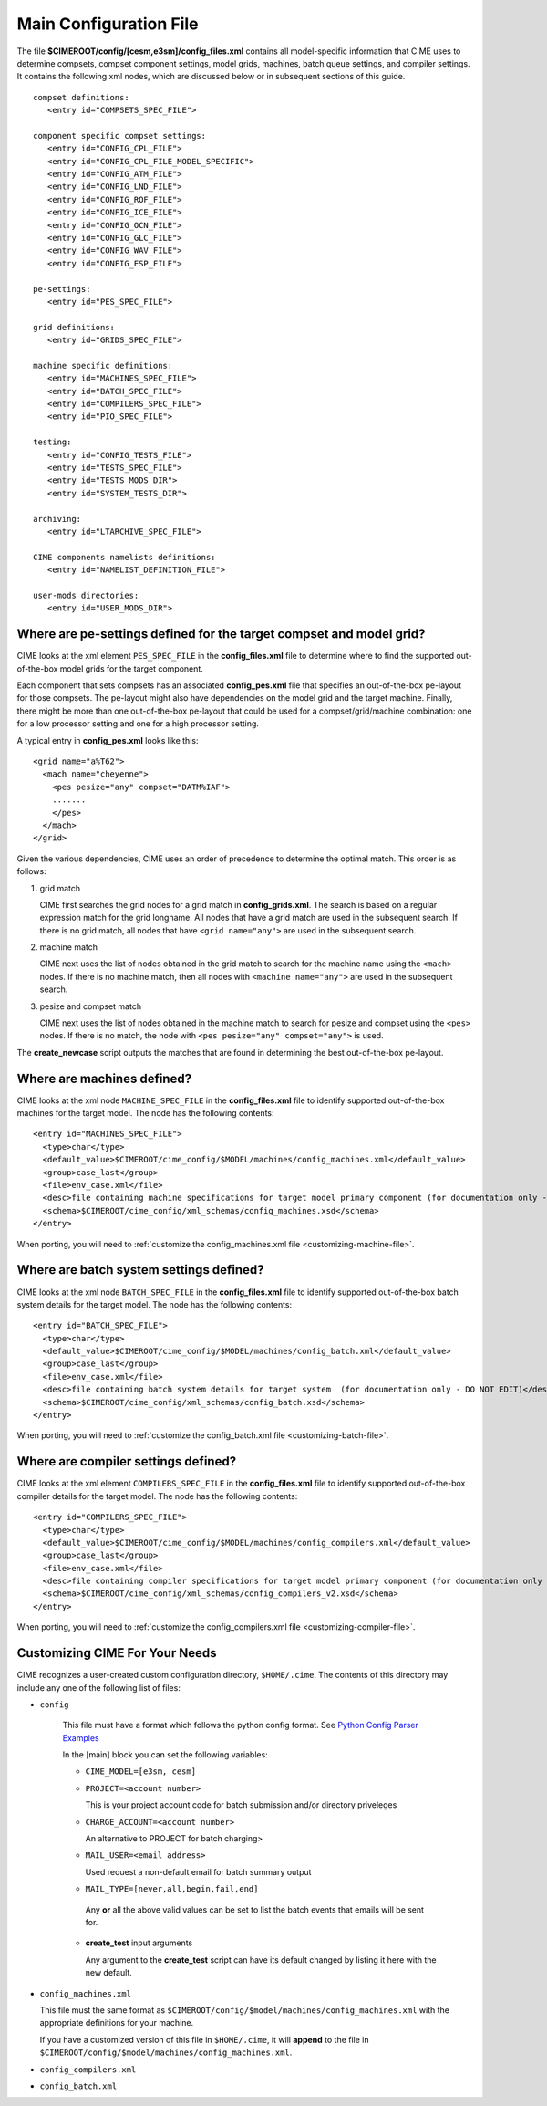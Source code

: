 .. _cime-internals:

========================
Main Configuration File
========================

The file **$CIMEROOT/config/[cesm,e3sm]/config_files.xml** contains all model-specific information that CIME uses to determine compsets, compset component settings, model grids, machines, batch queue settings, and compiler settings. It contains the following xml nodes, which are discussed below or in subsequent sections of this guide.
::

   compset definitions:
      <entry id="COMPSETS_SPEC_FILE">

   component specific compset settings:
      <entry id="CONFIG_CPL_FILE">
      <entry id="CONFIG_CPL_FILE_MODEL_SPECIFIC">
      <entry id="CONFIG_ATM_FILE">
      <entry id="CONFIG_LND_FILE">
      <entry id="CONFIG_ROF_FILE">
      <entry id="CONFIG_ICE_FILE">
      <entry id="CONFIG_OCN_FILE">
      <entry id="CONFIG_GLC_FILE">
      <entry id="CONFIG_WAV_FILE">
      <entry id="CONFIG_ESP_FILE">

   pe-settings:
      <entry id="PES_SPEC_FILE">

   grid definitions:
      <entry id="GRIDS_SPEC_FILE">

   machine specific definitions:
      <entry id="MACHINES_SPEC_FILE">
      <entry id="BATCH_SPEC_FILE">
      <entry id="COMPILERS_SPEC_FILE">
      <entry id="PIO_SPEC_FILE">

   testing:
      <entry id="CONFIG_TESTS_FILE">
      <entry id="TESTS_SPEC_FILE">
      <entry id="TESTS_MODS_DIR">
      <entry id="SYSTEM_TESTS_DIR">

   archiving:
      <entry id="LTARCHIVE_SPEC_FILE">

   CIME components namelists definitions:
      <entry id="NAMELIST_DEFINITION_FILE">

   user-mods directories:
      <entry id="USER_MODS_DIR">

.. _defining-pes:

Where are pe-settings defined for the target compset and model grid?
--------------------------------------------------------------------

CIME looks at the xml element ``PES_SPEC_FILE`` in the **config_files.xml** file to determine where
to find the supported out-of-the-box model grids for the target component.

Each component that sets compsets has an associated **config_pes.xml** file that specifies an out-of-the-box pe-layout for those compsets.
The pe-layout might also have dependencies on the model grid and the target machine.
Finally, there might be more than one out-of-the-box pe-layout that could be used for a compset/grid/machine combination: one for a low processor setting and one for a high processor setting.

A typical entry in **config_pes.xml** looks like this:

::

  <grid name="a%T62">
    <mach name="cheyenne">
      <pes pesize="any" compset="DATM%IAF">
      .......
      </pes>
    </mach>
  </grid>

Given the various dependencies, CIME uses an order of precedence to determine the optimal match. This order is as follows:

1. grid match

   CIME first searches the grid nodes for a grid match in **config_grids.xml**.
   The search is based on a regular expression match for the grid longname.
   All nodes that have a grid match are used in the subsequent search. If there is no grid match, all nodes that have ``<grid name="any">`` are used in the subsequent search.


2. machine match

   CIME next uses the list of nodes obtained in the grid match to search for the machine name using the ``<mach>`` nodes. If there is no machine match, then all nodes with ``<machine name="any">`` are used in the subsequent search.


3. pesize and compset match

   CIME next uses the list of nodes obtained in the machine match to search for pesize and compset using the ``<pes>`` nodes. If there is no match, the node with ``<pes pesize="any" compset="any">`` is used.

The **create_newcase** script outputs the matches that are found in determining the best out-of-the-box pe-layout.

.. _defining-machines:

Where are machines defined?
---------------------------

CIME looks at the xml node ``MACHINE_SPEC_FILE`` in the **config_files.xml** file to identify supported out-of-the-box machines for the target model. The node has the following contents:
::

   <entry id="MACHINES_SPEC_FILE">
     <type>char</type>
     <default_value>$CIMEROOT/cime_config/$MODEL/machines/config_machines.xml</default_value>
     <group>case_last</group>
     <file>env_case.xml</file>
     <desc>file containing machine specifications for target model primary component (for documentation only - DO NOT EDIT)</desc>
     <schema>$CIMEROOT/cime_config/xml_schemas/config_machines.xsd</schema>
   </entry>

When porting, you will need to :ref:`customize the config_machines.xml file <customizing-machine-file>`.

.. _defining-the-batch-system:

Where are batch system settings defined?
----------------------------------------

CIME looks at the xml node ``BATCH_SPEC_FILE`` in the **config_files.xml** file to identify supported out-of-the-box batch system details for the target model. The node has the following contents:
::

   <entry id="BATCH_SPEC_FILE">
     <type>char</type>
     <default_value>$CIMEROOT/cime_config/$MODEL/machines/config_batch.xml</default_value>
     <group>case_last</group>
     <file>env_case.xml</file>
     <desc>file containing batch system details for target system  (for documentation only - DO NOT EDIT)</desc>
     <schema>$CIMEROOT/cime_config/xml_schemas/config_batch.xsd</schema>
   </entry>

When porting, you will need to :ref:`customize the config_batch.xml file <customizing-batch-file>`.

.. _defining-compiler-settings:

Where are compiler settings defined?
------------------------------------

CIME looks at the xml element ``COMPILERS_SPEC_FILE`` in the **config_files.xml** file to identify supported out-of-the-box compiler details for the target model. The node has the following contents:
::

  <entry id="COMPILERS_SPEC_FILE">
    <type>char</type>
    <default_value>$CIMEROOT/cime_config/$MODEL/machines/config_compilers.xml</default_value>
    <group>case_last</group>
    <file>env_case.xml</file>
    <desc>file containing compiler specifications for target model primary component (for documentation only - DO NOT EDIT)</desc>
    <schema>$CIMEROOT/cime_config/xml_schemas/config_compilers_v2.xsd</schema>
  </entry>

When porting, you will need to :ref:`customize the config_compilers.xml file <customizing-compiler-file>`.

.. _customizing-cime:

Customizing CIME For Your Needs
-------------------------------

CIME recognizes a user-created custom configuration directory, ``$HOME/.cime``. The contents of this directory may include any one of the following list of files:

* ``config``

   This file must have a format which follows the python config format. See `Python Config Parser Examples <https://wiki.python.org/moin/ConfigParserExamples>`_

   In the [main] block you can set the following variables:

   * ``CIME_MODEL=[e3sm, cesm]``

   * ``PROJECT=<account number>``

     This is your project account code for batch submission and/or directory priveleges

   * ``CHARGE_ACCOUNT=<account number>``

     An alternative to PROJECT for batch charging>

   * ``MAIL_USER=<email address>``

     Used request a non-default email for batch summary output

   * ``MAIL_TYPE=[never,all,begin,fail,end]``

    Any **or** all the above valid values can be set to list the batch events that emails will be sent for.

   * **create_test** input arguments

     Any argument to the **create_test** script can have its default changed by listing it here with the new default.

* ``config_machines.xml``

  This file must the same format as ``$CIMEROOT/config/$model/machines/config_machines.xml`` with the appropriate definitions for your machine.

  If you have a customized version of this file in ``$HOME/.cime``, it will **append** to the file in ``$CIMEROOT/config/$model/machines/config_machines.xml``.

* ``config_compilers.xml``

  .. todo:: Add content for config_compilers.xml

* ``config_batch.xml``

  .. todo:: Add content for config_batch.xml
